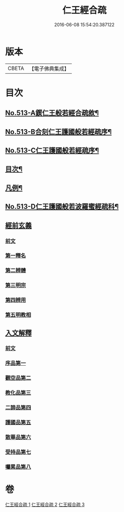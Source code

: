 #+TITLE: 仁王經合疏 
#+DATE: 2016-06-08 15:54:20.387122

* 版本
 |     CBETA|【電子佛典集成】|

* 目次
** [[file:KR6c0209_001.txt::001-0132a1][No.513-A鍥仁王般若經合疏敘¶]]
** [[file:KR6c0209_001.txt::001-0132b1][No.513-B合刻仁王護國般若經疏序¶]]
** [[file:KR6c0209_001.txt::001-0132c5][No.513-C仁王護國般若經疏序¶]]
** [[file:KR6c0209_001.txt::001-0133a17][目次¶]]
** [[file:KR6c0209_001.txt::001-0133b6][凡例¶]]
** [[file:KR6c0209_001.txt::001-0134a1][No.513-D仁王護國般若波羅蜜經疏科¶]]
** [[file:KR6c0209_001.txt::001-0142a5][經前玄義]]
*** [[file:KR6c0209_001.txt::001-0142a5][前文]]
*** [[file:KR6c0209_001.txt::001-0142a10][第一釋名]]
*** [[file:KR6c0209_001.txt::001-0143b12][第二辨體]]
*** [[file:KR6c0209_001.txt::001-0143c8][第三明宗]]
*** [[file:KR6c0209_001.txt::001-0143c18][第四辨用]]
*** [[file:KR6c0209_001.txt::001-0144a11][第五明教相]]
** [[file:KR6c0209_001.txt::001-0144a18][入文解釋]]
*** [[file:KR6c0209_001.txt::001-0144a18][前文]]
*** [[file:KR6c0209_001.txt::001-0144b3][序品第一]]
*** [[file:KR6c0209_002.txt::002-0154c5][觀空品第二]]
*** [[file:KR6c0209_002.txt::002-0160b1][教化品第三]]
*** [[file:KR6c0209_003.txt::003-0174a5][二諦品第四]]
*** [[file:KR6c0209_003.txt::003-0176c2][護國品第五]]
*** [[file:KR6c0209_003.txt::003-0179b13][散華品第六]]
*** [[file:KR6c0209_003.txt::003-0180b19][受持品第七]]
*** [[file:KR6c0209_003.txt::003-0187a5][囑累品第八]]

* 卷
[[file:KR6c0209_001.txt][仁王經合疏 1]]
[[file:KR6c0209_002.txt][仁王經合疏 2]]
[[file:KR6c0209_003.txt][仁王經合疏 3]]

